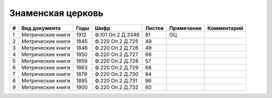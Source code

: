 
.. Church datasheet RST template
.. Autogenerated by cfp-sphinx.py

.. index:: Знаменская церковь

Знаменская церковь
==================

.. list-table::
   :header-rows: 1

   * - #
     - Вид документа
     - Годы
     - Шифр
     - Листов
     - Примечание
     - Комментарий

   * - 1
     - Метрические книги
     - 1912
     - Ф.101 Оп.2 Д.3348
     - 81
     - ОЦ
     - 
   * - 2
     - Метрические книги
     - 1845
     - Ф.220 Оп.2 Д.725
     - 49
     - 
     - 
   * - 3
     - Метрические книги
     - 1846
     - Ф.220 Оп.2 Д.726
     - 49
     - 
     - 
   * - 4
     - Метрические книги
     - 1850
     - Ф.220 Оп.2 Д.727
     - 68
     - 
     - 
   * - 5
     - Метрические книги
     - 1859
     - Ф.220 Оп.2 Д.728
     - 57
     - 
     - 
   * - 6
     - Метрические книги
     - 1863
     - Ф.220 Оп.2 Д.729
     - 68
     - 
     - 
   * - 7
     - Метрические книги
     - 1879
     - Ф.220 Оп.2 Д.730
     - 84
     - 
     - 
   * - 8
     - Метрические книги
     - 1895
     - Ф.220 Оп.2 Д.731
     - 96
     - 
     - 
   * - 9
     - Метрические книги
     - 1900
     - Ф.220 Оп.2 Д.732
     - 60
     - 
     - 


